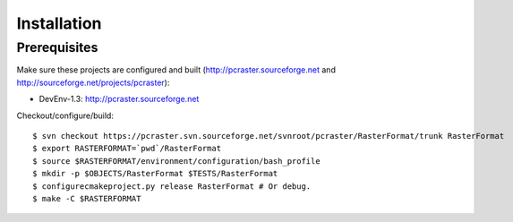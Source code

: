 ************
Installation
************

Prerequisites
=============

Make sure these projects are configured and built (http://pcraster.sourceforge.net and http://sourceforge.net/projects/pcraster):

* DevEnv-1.3: http://pcraster.sourceforge.net

Checkout/configure/build::

  $ svn checkout https://pcraster.svn.sourceforge.net/svnroot/pcraster/RasterFormat/trunk RasterFormat
  $ export RASTERFORMAT=`pwd`/RasterFormat
  $ source $RASTERFORMAT/environment/configuration/bash_profile
  $ mkdir -p $OBJECTS/RasterFormat $TESTS/RasterFormat
  $ configurecmakeproject.py release RasterFormat # Or debug.
  $ make -C $RASTERFORMAT

